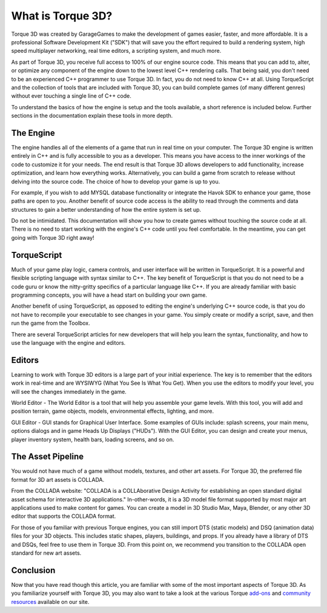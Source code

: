What is Torque 3D?
==================

Torque 3D was created by GarageGames to make the development of games easier, faster, and more affordable. It is a professional Software Development Kit ("SDK") that will save you the effort required to build a rendering system, high speed multiplayer networking, real time editors, a scripting system, and much more.

As part of Torque 3D, you receive full access to 100% of our engine source code. This means that you can add to, alter, or optimize any component of the engine down to the lowest level C++ rendering calls. That being said, you don't need to be an experienced C++ programmer to use Torque 3D. In fact, you do not need to know C++ at all. Using TorqueScript and the collection of tools that are included with Torque 3D, you can build complete games (of many different genres) without ever touching a single line of C++ code.

To understand the basics of how the engine is setup and the tools available, a short reference is included below. Further sections in the documentation explain these tools in more depth.

The Engine
----------

The engine handles all of the elements of a game that run in real time on your computer. The Torque 3D engine is written entirely in C++ and is fully accessible to you as a developer. This means you have access to the inner workings of the code to customize it for your needs. The end result is that Torque 3D allows developers to add functionality, increase optimization, and learn how everything works. Alternatively, you can build a game from scratch to release without delving into the source code. The choice of how to develop your game is up to you.

For example, if you wish to add MYSQL database functionality or integrate the Havok SDK to enhance your game, those paths are open to you. Another benefit of source code access is the ability to read through the comments and data structures to gain a better understanding of how the entire system is set up.

Do not be intimidated. This documentation will show you how to create games without touching the source code at all. There is no need to start working with the engine's C++ code until you feel comfortable. In the meantime, you can get going with Torque 3D right away!

TorqueScript
------------

Much of your game play logic, camera controls, and user interface will be written in TorqueScript. It is a powerful and flexible scripting language with syntax similar to C++. The key benefit of TorqueScript is that you do not need to be a code guru or know the nitty-gritty specifics of a particular language like C++. If you are already familiar with basic programming concepts, you will have a head start on building your own game.

Another benefit of using TorqueScript, as opposed to editing the engine's underlying C++ source code, is that you do not have to recompile your executable to see changes in your game. You simply create or modify a script, save, and then run the game from the Toolbox.

There are several TorqueScript articles for new developers that will help you learn the syntax, functionality, and how to use the language with the engine and editors.

Editors
-------

Learning to work with Torque 3D editors is a large part of your initial experience. The key is to remember that the editors work in real-time and are WYSIWYG (What You See Is What You Get). When you use the editors to modify your level, you will see the changes immediately in the game.

World Editor - The World Editor is a tool that will help you assemble your game levels. With this tool, you will add and position terrain, game objects, models, environmental effects, lighting, and more.

GUI Editor - GUI stands for Graphical User Interface. Some examples of GUIs include: splash screens, your main menu, options dialogs and in game Heads Up Displays ("HUDs"). With the GUI Editor, you can design and create your menus, player inventory system, health bars, loading screens, and so on.

The Asset Pipeline
------------------

You would not have much of a game without models, textures, and other art assets. For Torque 3D, the preferred file format for 3D art assets is COLLADA.

From the COLLADA website: "COLLADA is a COLLAborative Design Activity for establishing an open standard digital asset schema for interactive 3D applications." In-other-words, it is a 3D model file format supported by most major art applications used to make content for games. You can create a model in 3D Studio Max, Maya, Blender, or any other 3D editor that supports the COLLADA format.

For those of you familiar with previous Torque engines, you can still import DTS (static models) and DSQ (animation data) files for your 3D objects. This includes static shapes, players, buildings, and props. If you already have a library of DTS and DSQs, feel free to use them in Torque 3D. From this point on, we recommend you transition to the COLLADA open standard for new art assets.

Conclusion
----------

Now that you have read though this article, you are familiar with some of the most important aspects of Torque 3D. As you familiarize yourself with Torque 3D, you may also want to take a look at the various Torque `add-ons <http://www.garagegames.com/products/browse>`_ and `community resources <http://www.garagegames.com/community/resources>`_ available on our site.
